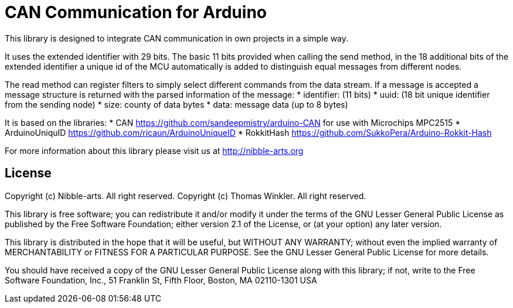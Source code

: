 = CAN Communication for Arduino =

This library is designed to integrate CAN communication in own projects in a simple way.

It uses the extended identifier with 29 bits. The basic 11 bits provided when calling the send method, in the 18 additional bits of the extended identifier a unique id of the MCU automatically is added to distinguish equal messages from different nodes.

The read method can register filters to simply select different commands from the data stream. If a message is accepted a message structure is returned with the parsed information of the message:
* identifier: (11 bits)
* uuid: (18 bit unique identifier from the sending node)
* size: county of data bytes
* data: message data (up to 8 bytes)

It is based on the libraries:
* CAN https://github.com/sandeepmistry/arduino-CAN for use with Microchips MPC2515
* ArduinoUniquID https://github.com/ricaun/ArduinoUniqueID
* RokkitHash https://github.com/SukkoPera/Arduino-Rokkit-Hash

For more information about this library please visit us at
http://nibble-arts.org

== License ==

Copyright (c) Nibble-arts. All right reserved.
Copyright (c) Thomas Winkler. All right reserved.

This library is free software; you can redistribute it and/or
modify it under the terms of the GNU Lesser General Public
License as published by the Free Software Foundation; either
version 2.1 of the License, or (at your option) any later version.

This library is distributed in the hope that it will be useful,
but WITHOUT ANY WARRANTY; without even the implied warranty of
MERCHANTABILITY or FITNESS FOR A PARTICULAR PURPOSE. See the GNU
Lesser General Public License for more details.

You should have received a copy of the GNU Lesser General Public
License along with this library; if not, write to the Free Software
Foundation, Inc., 51 Franklin St, Fifth Floor, Boston, MA 02110-1301 USA